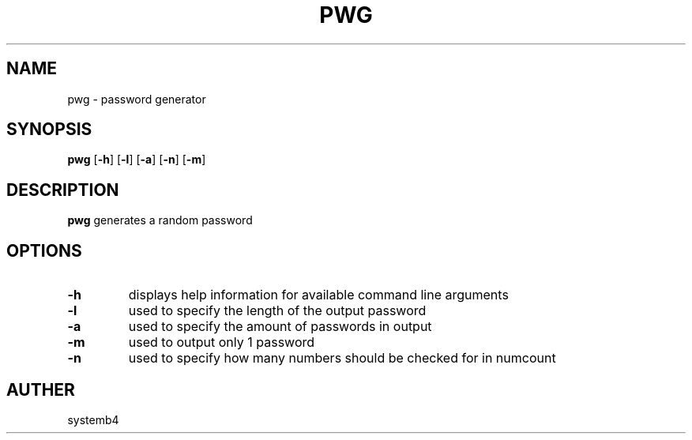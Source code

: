 .TH PWG 1 2020-02-10 GNU

.SH NAME
pwg \- password generator

.SH SYNOPSIS
.B pwg
[\fB\-h\fR]
[\fB\-l\fR]
[\fB\-a\fR]
[\fB\-n\fR]
[\fB\-m\fR]

.SH DESCRIPTION
.B pwg
generates a random password

.SH OPTIONS
.TP
.BR \-h
displays help information for available command line arguments
.TP
.BR \-l
used to specify the length of the output password
.TP
.BR \-a
used to specify the amount of passwords in output
.TP
.BR \-m
used to output only 1 password
.TP
.BR \-n
used to specify how many numbers should be checked for in numcount

.SH AUTHER
systemb4
